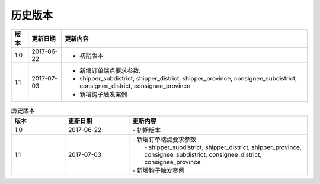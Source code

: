 历史版本
============

+------------+---------------+-------------------------------------------------------------+ 
| 版本       | 更新日期      | 更新内容                                                    | 
+============+===============+=============================================================+ 
| 1.0        | 2017-06-22    | - 初期版本                                                  | 
+------------+---------------+-------------------------------------------------------------+ 
| 1.1        | 2017-07-03    | - 新增订单端点要求参数:                                     |
|            |               | - shipper_subdistrict, shipper_district,                    |
|            |               |   shipper_province, consignee_subdistrict,                  |
|            |               |   consignee_district, consignee_province                    |
|            |               | - 新增钩子触发案例                                          |
+------------+---------------+-------------------------------------------------------------+ 

.. csv-table:: 历史版本
  :header: "版本", "更新日期", "更新内容"
  :widths: 15, 18, 50

  1.0, "2017-06-22", "| - 初期版本"
  1.1, "2017-07-03", "| - 新增订单端点要求参数 
  |   - shipper_subdistrict, shipper_district, shipper_province,
  |   consignee_subdistrict, consignee_district, consignee_province 
  | - 新增钩子触发案例"
